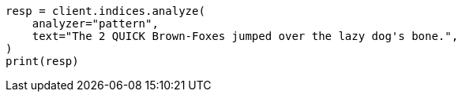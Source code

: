 // This file is autogenerated, DO NOT EDIT
// analysis/analyzers/pattern-analyzer.asciidoc:29

[source, python]
----
resp = client.indices.analyze(
    analyzer="pattern",
    text="The 2 QUICK Brown-Foxes jumped over the lazy dog's bone.",
)
print(resp)
----
